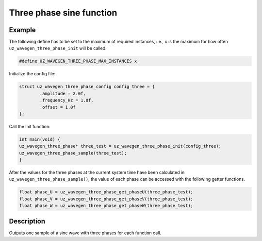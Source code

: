 =========================
Three phase sine function
=========================

.. doxygentypedef:: uz_wavegen_three_phase

.. doxygenstruct:: uz_wavegen_three_phase_config
  :members:

.. doxygenfunction:: uz_wavegen_three_phase_init

.. doxygenfunction:: uz_wavegen_three_phase_sample

.. doxygenfunction:: uz_wavegen_three_phase_get_phaseU

.. doxygenfunction:: uz_wavegen_three_phase_get_phaseV

.. doxygenfunction:: uz_wavegen_three_phase_get_phaseW

Example
=======

The following define has to be set to the maximum of required instances, i.e., ``x`` is the maximum for how often ``uz_wavegen_three_phase_init`` will be called.  

.. code-block:: c

    #define UZ_WAVEGEN_THREE_PHASE_MAX_INSTANCES x

Initialize the config file:

.. code-block:: c
     
   struct uz_wavegen_three_phase_config config_three = {
           .amplitude = 2.0f,
           .frequency_Hz = 1.0f,
           .offset = 1.0f
   };
     
Call the init function:
     
.. code-block:: c
     
    int main(void) {
    uz_wavegen_three_phase* three_test = uz_wavegen_three_phase_init(config_three);
    uz_wavegen_three_phase_sample(three_test);
    }

After the values for the three phases at the current system time have been calculated in ``uz_wavegen_three_phase_sample()``, the value of each phase can be accessed with the following getter functions.

.. code-block:: c

    float phase_U = uz_wavegen_three_phase_get_phaseU(three_phase_test);
    float phase_V = uz_wavegen_three_phase_get_phaseV(three_phase_test);
    float phase_W = uz_wavegen_three_phase_get_phaseW(three_phase_test);

Description
===========

Outputs one sample of a sine wave with three phases for each function call. 

.. tikz:: three phase sine wave
  :align: left

  \draw [densely dotted] (0,-0.5)  -- +(6,0);
  \draw plot[domain=0:6,variable=\x,samples=51,smooth] (\x,{sin(deg(\x*pi))});
  \draw[color=blue] plot[domain=0:6,variable=\x,samples=51,smooth] (\x,{sin(120+deg(\x*pi))});
  \draw[color=orange] plot[domain=0:6,variable=\x,samples=51,smooth] (\x,{sin(240+deg(\x*pi))});
  \draw[|-|](-0.25,0)--(-0.25,1);
  \node[font=\footnotesize] at (-1.1,0.5){amplitude};
  \draw[|->](0,-1.5)--(2,-1.5);
  \node[font=\footnotesize] at (1,-2){frequency};
  \draw[|-|](-0.5,-0.5)--(-0.5,0);
  \node[font=\footnotesize] at (-1.1,-0.25){offset};
   


